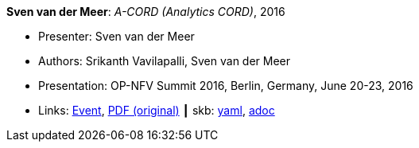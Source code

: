//
// This file was generated by SKB-Dashboard, task 'lib-yaml2src'
// - on Wednesday November  7 at 00:50:26
// - skb-dashboard: https://www.github.com/vdmeer/skb-dashboard
//

*Sven van der Meer*: _A-CORD (Analytics CORD)_, 2016

* Presenter: Sven van der Meer
* Authors: Srikanth Vavilapalli, Sven van der Meer
* Presentation: OP-NFV Summit 2016, Berlin, Germany, June 20-23, 2016
* Links:
      link:http://events17.linuxfoundation.org/events/archive/2016/opnfv-summit[Event],
      link:http://opencord.org/wp-content/uploads/2016/04/ACORD-ONS2016.pdf[PDF (original)]
    ┃ skb:
        https://github.com/vdmeer/skb/tree/master/data/library/talks/presentation/2010/vandermeer-2016-opnfv.yaml[yaml],
        https://github.com/vdmeer/skb/tree/master/data/library/talks/presentation/2010/vandermeer-2016-opnfv.adoc[adoc]

